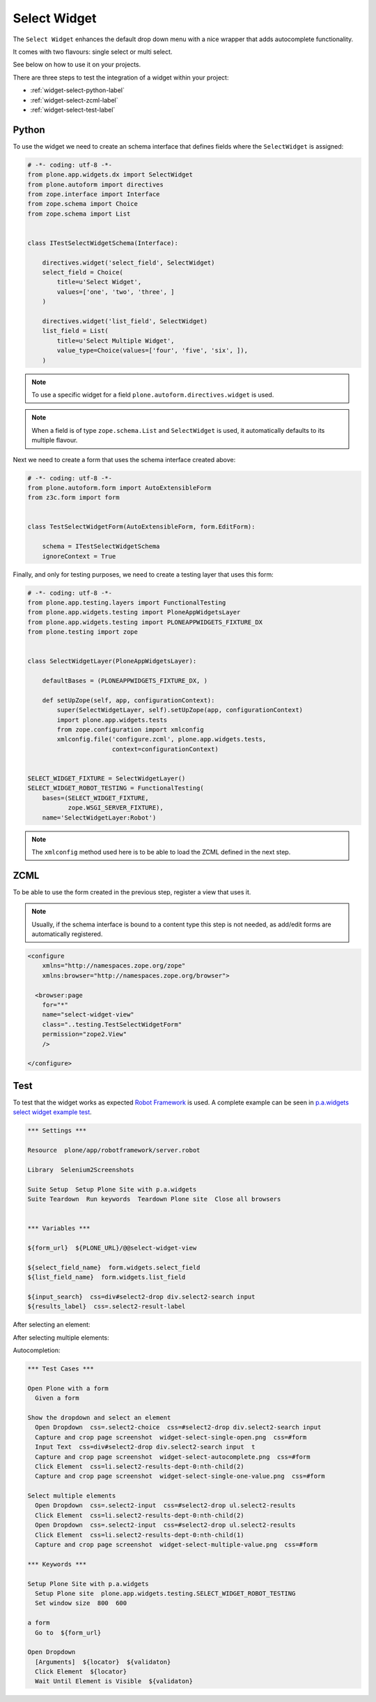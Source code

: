 =============
Select Widget
=============

The ``Select Widget`` enhances the default drop down menu with a nice wrapper
that adds autocomplete functionality.

It comes with two flavours: single select or multi select.

.. image:: widget-select-single-open.png

See below on how to use it on your projects.

There are three steps to test the integration of a widget within your project:

- :ref:`widget-select-python-label`
- :ref:`widget-select-zcml-label`
- :ref:`widget-select-test-label`


.. _widget-select-python-label:

Python
======

To use the widget we need to create an schema interface that defines fields
where the ``SelectWidget`` is assigned:

.. code:: python

    # -*- coding: utf-8 -*-
    from plone.app.widgets.dx import SelectWidget
    from plone.autoform import directives
    from zope.interface import Interface
    from zope.schema import Choice
    from zope.schema import List


    class ITestSelectWidgetSchema(Interface):

        directives.widget('select_field', SelectWidget)
        select_field = Choice(
            title=u'Select Widget',
            values=['one', 'two', 'three', ]
        )

        directives.widget('list_field', SelectWidget)
        list_field = List(
            title=u'Select Multiple Widget',
            value_type=Choice(values=['four', 'five', 'six', ]),
        )

.. note::
   To use a specific widget for a field
   ``plone.autoform.directives.widget`` is used.

.. note::
   When a field is of type ``zope.schema.List`` and ``SelectWidget`` is used,
   it automatically defaults to its multiple flavour.

Next we need to create a form that uses the schema interface created above:

.. code:: python

    # -*- coding: utf-8 -*-
    from plone.autoform.form import AutoExtensibleForm
    from z3c.form import form


    class TestSelectWidgetForm(AutoExtensibleForm, form.EditForm):

        schema = ITestSelectWidgetSchema
        ignoreContext = True


Finally, and only for testing purposes, we need to create a testing layer that
uses this form:

.. code:: python

    # -*- coding: utf-8 -*-
    from plone.app.testing.layers import FunctionalTesting
    from plone.app.widgets.testing import PloneAppWidgetsLayer
    from plone.app.widgets.testing import PLONEAPPWIDGETS_FIXTURE_DX
    from plone.testing import zope


    class SelectWidgetLayer(PloneAppWidgetsLayer):

        defaultBases = (PLONEAPPWIDGETS_FIXTURE_DX, )

        def setUpZope(self, app, configurationContext):
            super(SelectWidgetLayer, self).setUpZope(app, configurationContext)
            import plone.app.widgets.tests
            from zope.configuration import xmlconfig
            xmlconfig.file('configure.zcml', plone.app.widgets.tests,
                           context=configurationContext)


    SELECT_WIDGET_FIXTURE = SelectWidgetLayer()
    SELECT_WIDGET_ROBOT_TESTING = FunctionalTesting(
        bases=(SELECT_WIDGET_FIXTURE,
               zope.WSGI_SERVER_FIXTURE),
        name='SelectWidgetLayer:Robot')

.. note::
   The ``xmlconfig`` method used here is to be able to load the ZCML defined
   in the next step.


.. _widget-select-zcml-label:

ZCML
====

To be able to use the form created in the previous step, register a view that
uses it.

.. note::
   Usually, if the schema interface is bound to a content type this step is
   not needed, as add/edit forms are automatically registered.

.. code:: xml

    <configure
        xmlns="http://namespaces.zope.org/zope"
        xmlns:browser="http://namespaces.zope.org/browser">

      <browser:page
        for="*"
        name="select-widget-view"
        class="..testing.TestSelectWidgetForm"
        permission="zope2.View"
        />

    </configure>


.. _widget-select-test-label:

Test
====

To test that the widget works as expected `Robot Framework`_ is used. A
complete example can be seen in `p.a.widgets select widget example test`_.

.. code:: robotframework
   :class: hidden

   *** Settings ***

   Resource  plone/app/robotframework/server.robot

   Library  Selenium2Screenshots

   Suite Setup  Setup Plone Site with p.a.widgets
   Suite Teardown  Run keywords  Teardown Plone site  Close all browsers


   *** Variables ***

   ${form_url}  ${PLONE_URL}/@@select-widget-view

   ${select_field_name}  form.widgets.select_field
   ${list_field_name}  form.widgets.list_field

   ${input_search}  css=div#select2-drop div.select2-search input
   ${results_label}  css=.select2-result-label

After selecting an element:

.. image:: widget-select-single-one-value.png

After selecting multiple elements:

.. image:: widget-select-multiple-value.png


Autocompletion:

.. image:: widget-select-autocomplete.png

.. code:: robotframework

   *** Test Cases ***

   Open Plone with a form
     Given a form

   Show the dropdown and select an element
     Open Dropdown  css=.select2-choice  css=#select2-drop div.select2-search input
     Capture and crop page screenshot  widget-select-single-open.png  css=#form
     Input Text  css=div#select2-drop div.select2-search input  t
     Capture and crop page screenshot  widget-select-autocomplete.png  css=#form
     Click Element  css=li.select2-results-dept-0:nth-child(2)
     Capture and crop page screenshot  widget-select-single-one-value.png  css=#form

   Select multiple elements
     Open Dropdown  css=.select2-input  css=#select2-drop ul.select2-results
     Click Element  css=li.select2-results-dept-0:nth-child(2)
     Open Dropdown  css=.select2-input  css=#select2-drop ul.select2-results
     Click Element  css=li.select2-results-dept-0:nth-child(1)
     Capture and crop page screenshot  widget-select-multiple-value.png  css=#form

   *** Keywords ***

   Setup Plone Site with p.a.widgets
     Setup Plone site  plone.app.widgets.testing.SELECT_WIDGET_ROBOT_TESTING
     Set window size  800  600

   a form
     Go to  ${form_url}

   Open Dropdown
     [Arguments]  ${locator}  ${validaton}
     Click Element  ${locator}
     Wait Until Element is Visible  ${validaton}


.. _Robot Framework: http://robotframework.org/
.. _p.a.widgets select widget example test: https://github.com/plone/plone.app.widgets/blob/master/plone/app/widgets/tests/robot_widgets/test_select_widget.robot
